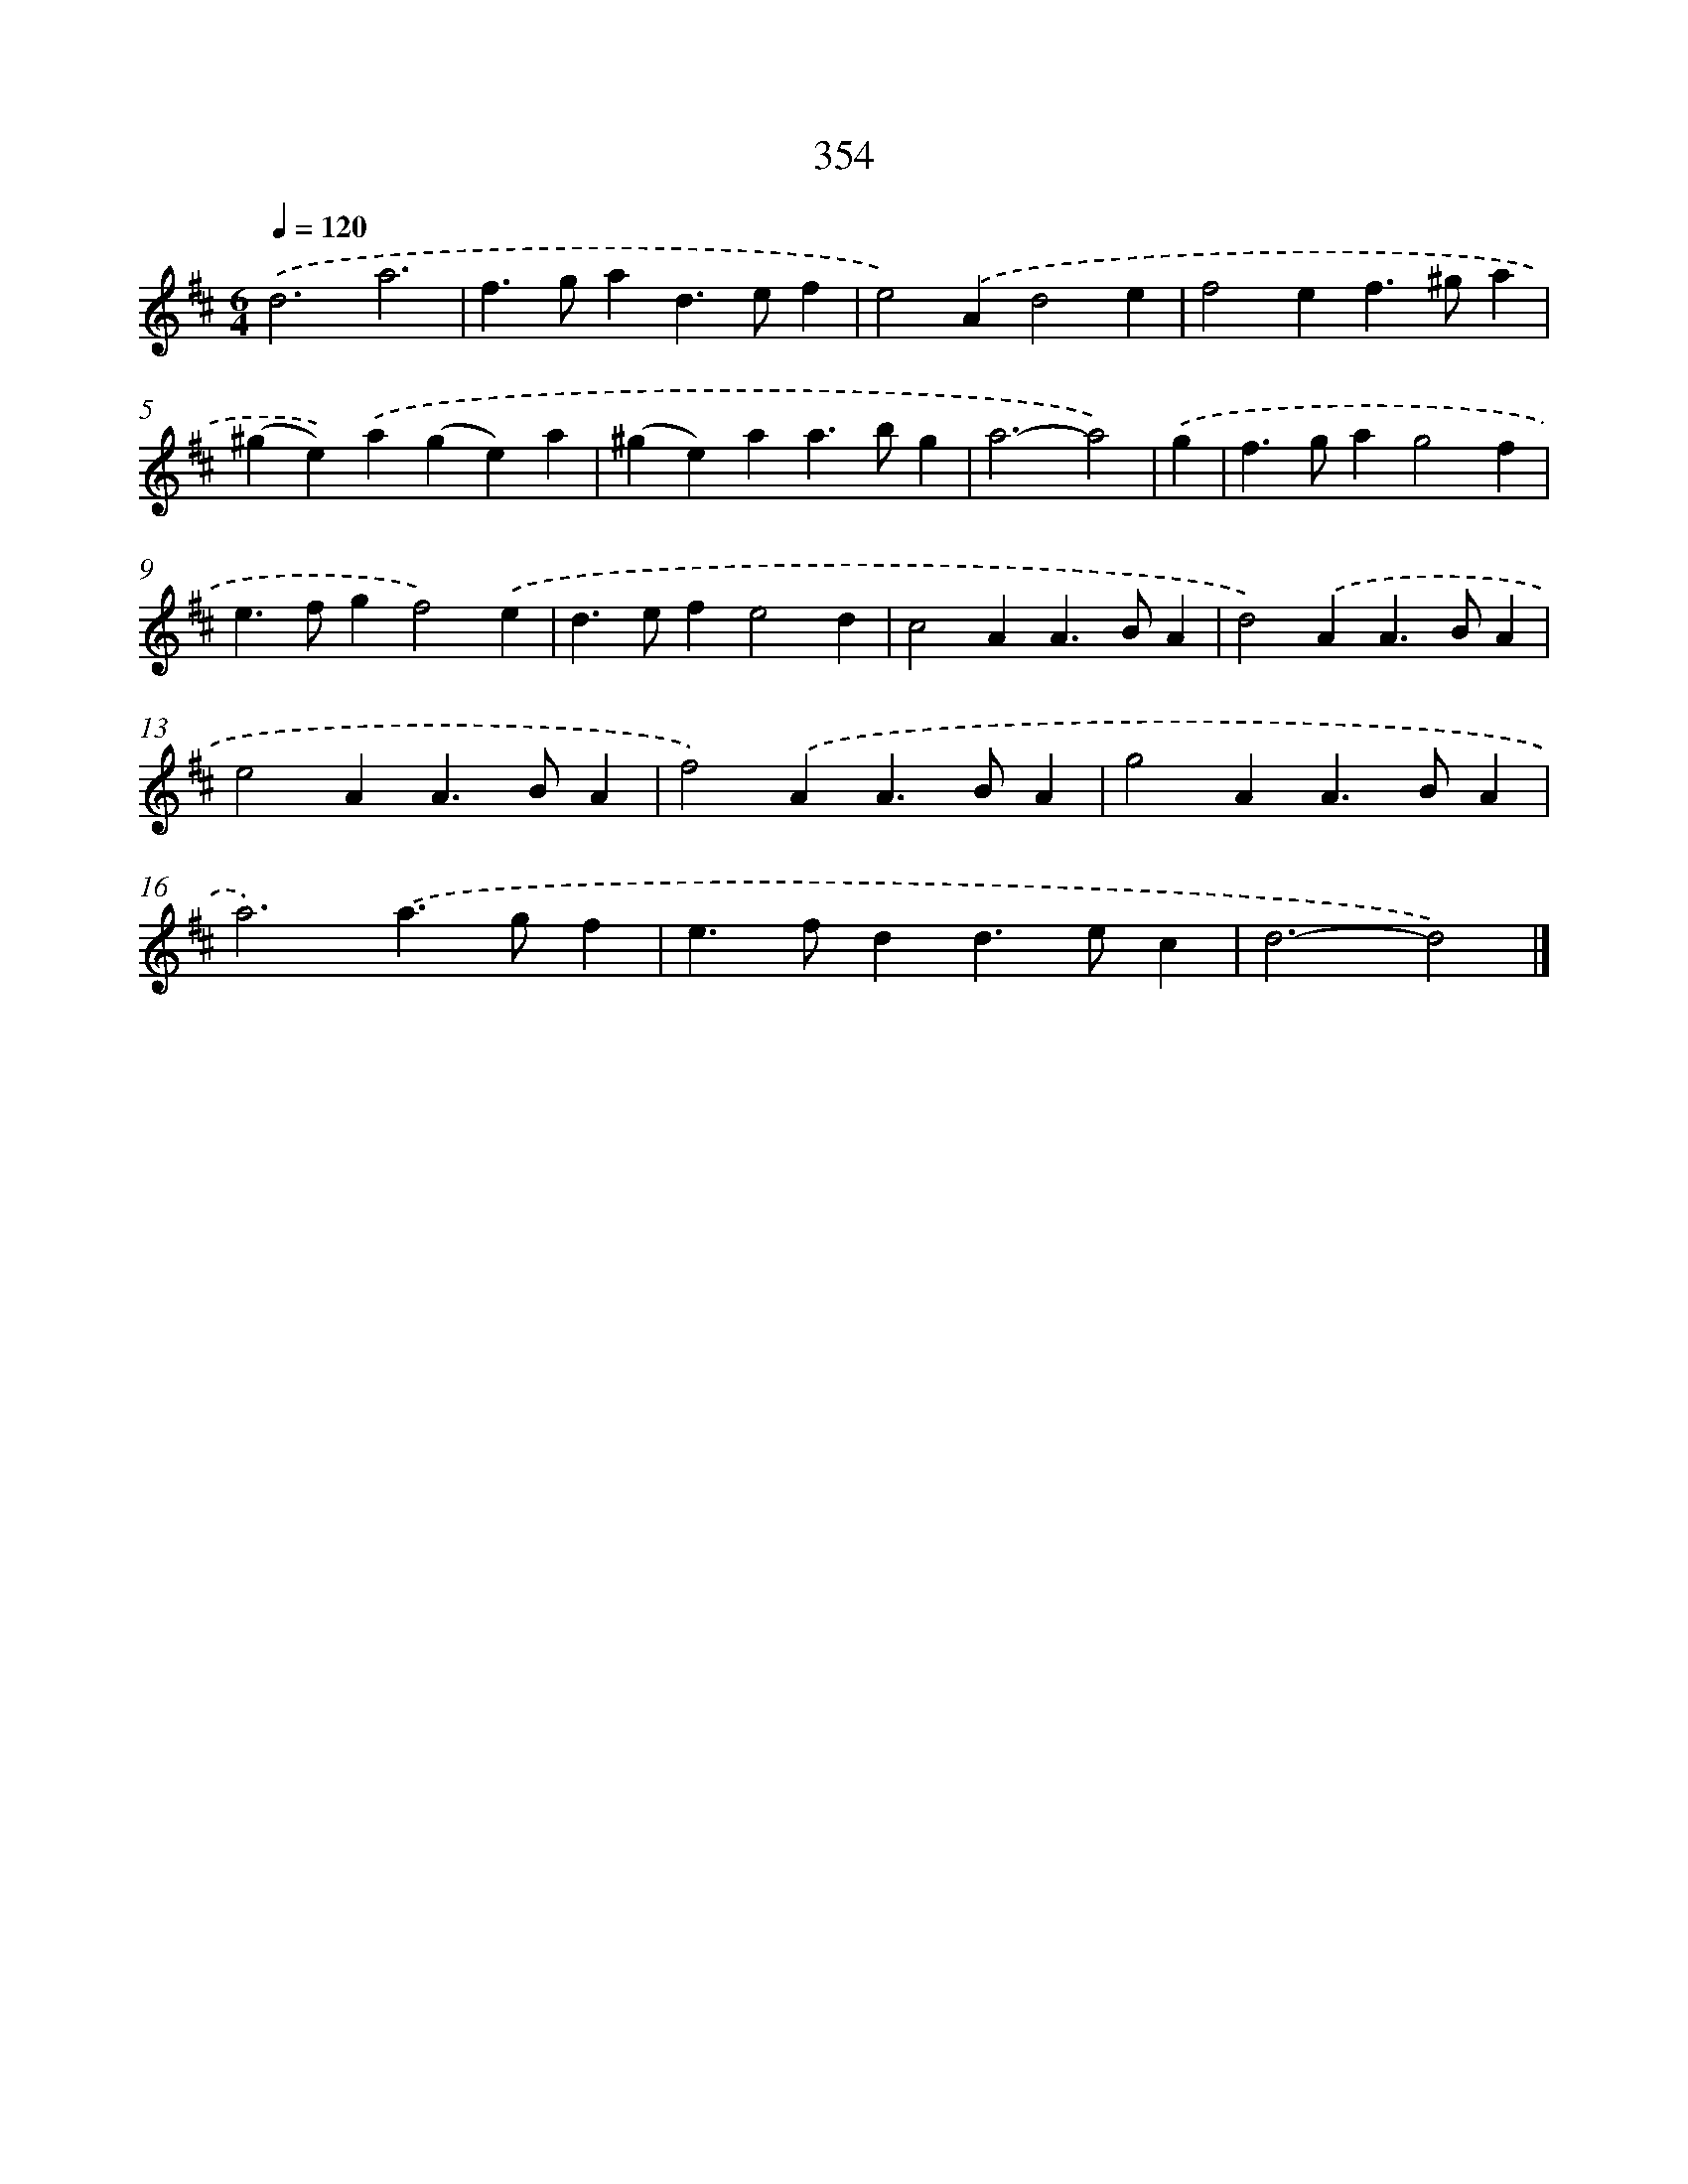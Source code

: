 X: 8041
T: 354
%%abc-version 2.0
%%abcx-abcm2ps-target-version 5.9.1 (29 Sep 2008)
%%abc-creator hum2abc beta
%%abcx-conversion-date 2018/11/01 14:36:43
%%humdrum-veritas 3097420044
%%humdrum-veritas-data 3248987787
%%continueall 1
%%barnumbers 0
L: 1/4
M: 6/4
Q: 1/4=120
K: D clef=treble
.('d3a3 |
f>gad>ef |
e2).('Ad2e |
f2ef>^ga |
(^ge)).('a(ge)a |
(^ge)aa>bg |
a3-a2) |
.('g [I:setbarnb 8]|
f>gag2f |
e>fgf2).('e |
d>efe2d |
c2AA>BA |
d2).('AA>BA |
e2AA>BA |
f2).('AA>BA |
g2AA>BA |
a3).('a>gf |
e>fdd>ec |
d3-d2) |]
